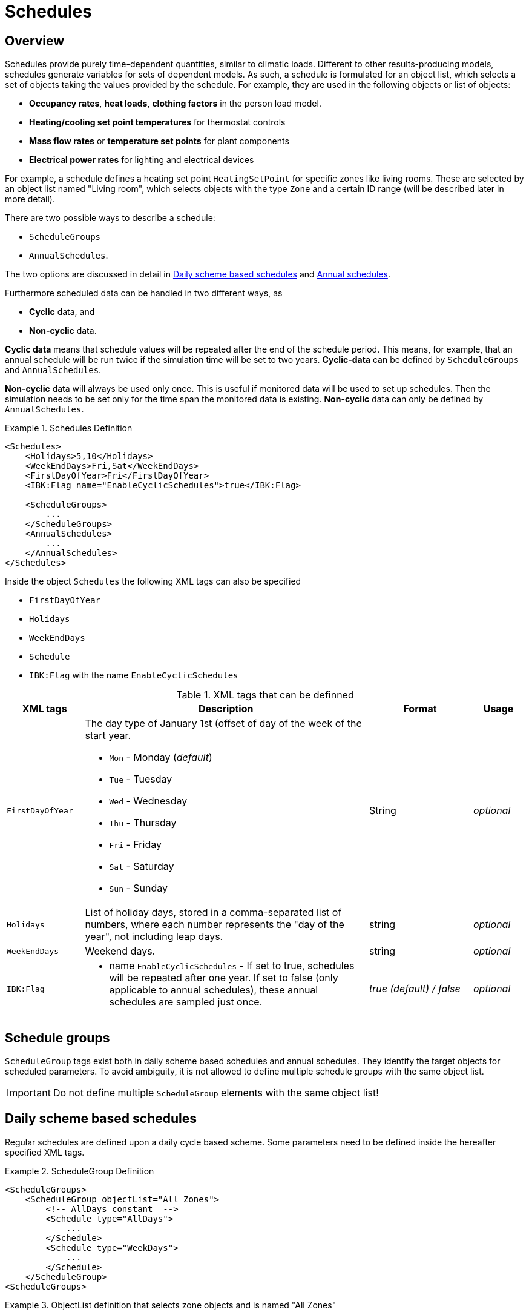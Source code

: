 :imagesdir: ./images
[[schedules]]
# Schedules

## Overview

Schedules provide purely time-dependent quantities, similar to climatic loads. Different to other results-producing models, schedules generate variables for sets of dependent models. As such, a schedule is formulated for an object list, which selects a set of objects taking the values provided by the schedule.
For example, they are used in the following objects or list of objects:

* **Occupancy rates**, **heat loads**, *clothing factors* in the person load model.
* *Heating/cooling set point temperatures* for thermostat controls
* *Mass flow rates* or *temperature set points* for plant components
* *Electrical power rates* for lighting and electrical devices

For example, a schedule defines a heating set point `HeatingSetPoint` for specific zones like living rooms. These are selected by an object list named "Living room", which selects objects with the type `Zone` and a certain ID range (will be described later in more detail).

There are two possible ways to describe a schedule:

* `ScheduleGroups` 
* `AnnualSchedules`. 

The two options are discussed in detail in <<regularSchedules>> and <<annualSchedules>>. 

Furthermore scheduled data can be handled in two different ways, as

* *Cyclic* data, and
* *Non-cyclic* data.

*Cyclic data* means that schedule values will be repeated after the end of the schedule period. This means, for example, that an annual schedule will be run twice if the simulation time will be set to two years. *Cyclic-data* can be defined by `ScheduleGroups` and `AnnualSchedules`.

*Non-cyclic* data will always be used only once. This is useful if monitored data will be used to set up schedules. Then the simulation needs to be set only for the time span the monitored data is existing. *Non-cyclic* data can only be defined by `AnnualSchedules`.

[[ex_Schedules]]
.Schedules Definition
====
[source,xml,tabsize=4]
----
<Schedules>
	<Holidays>5,10</Holidays>
	<WeekEndDays>Fri,Sat</WeekEndDays>
	<FirstDayOfYear>Fri</FirstDayOfYear>
	<IBK:Flag name="EnableCyclicSchedules">true</IBK:Flag>

	<ScheduleGroups>
		...
	</ScheduleGroups>
	<AnnualSchedules>
		...
	</AnnualSchedules>
</Schedules>
----
====

Inside the object `Schedules` the following XML tags can also be specified 

* `FirstDayOfYear` 
* `Holidays`
* `WeekEndDays`
* `Schedule` 
* `IBK:Flag` with the name `EnableCyclicSchedules`

.XML tags that can be definned
[options="header", cols="15%, 55%, 20%, 10%", width="100%"]
|====================
| XML tags | Description| Format |Usage
| `FirstDayOfYear` 
a| The day type of January 1st (offset of day of the week of the start year.  

* `Mon` - Monday (_default_)
* `Tue` - Tuesday
* `Wed`	- Wednesday
* `Thu`	- Thursday
* `Fri` - Friday
* `Sat`	- Saturday
* `Sun` - Sunday

| String | _optional_
| `Holidays` 
a|  List of holiday days, stored in a comma-separated list of numbers, where each number represents the "day of the year", not including leap days. | string | _optional_
| `WeekEndDays` | Weekend days. | string | _optional_
|`IBK:Flag`

a| * name `EnableCyclicSchedules` - If set to true, schedules will be repeated after one year. If set to false (only applicable to annual schedules), these annual schedules are sampled just once. 

|_true (default) / false_ | _optional_

|====================


## Schedule groups

`ScheduleGroup` tags exist both in daily scheme based schedules and annual schedules. They identify the target objects for scheduled parameters. To avoid ambiguity, it is not allowed to define multiple schedule groups with the same object list.

[IMPORTANT]
====
Do not define multiple `ScheduleGroup` elements with the same object list!
====

[[regularSchedules]]
## Daily scheme based schedules

:xrefstyle: short 

Regular schedules are defined upon a daily cycle based scheme. Some parameters need to be defined inside the hereafter specified XML tags.

[[ex_ScheduleGroup]]
.ScheduleGroup Definition
====
[source,xml,tabsize=4]
----
<ScheduleGroups>
	<ScheduleGroup objectList="All Zones">
		<!-- AllDays constant  -->
		<Schedule type="AllDays">
			...
		</Schedule>
		<Schedule type="WeekDays">
			...
		</Schedule>
	</ScheduleGroup>
<ScheduleGroups>
----
====

[[ex_ScheduleGroup_refObjList]]
.ObjectList definition that selects zone objects and is named "All Zones"
====
[source,xml,tabsize=4]
----
<ObjectLists>
    <ObjectList name="All Zones">
        <FilterID>*</FilterID>
        <ReferenceType>Zone</ReferenceType>
    </ObjectList>
</ObjectLists>
----
====

Regular schedules are defined within the XML tag `ScheduleGroup` with a mandatory XML attribute named `objectList` that references an `ObjectList` by name (see <<tab_ScheduleGroup>>): 


[[tab_ScheduleGroup]]
.Attribute for the ScheduleGroup
[options="header",cols="15%,65%,^ 10%,^ 10%",width="100%"]
|====================
|Name|Description| Format |Usage
| `objectList` |  References to an object list with the specifed name | string | _required_
|====================

<<ex_ScheduleGroup>> shows such a definition and <<ex_ScheduleGroup_refObjList>> the corresponding object list.

### Daily Cycles

Inside the `ScheduleGroup` several Objects called `Schedule` can be defined. The `Schedule` objects need an XML attribute called `type` with different names for specific day types (see <<tab_ScheduleTypes>>). There must not be two `Schedule` objects with the same `type` inside a `ScheduleGroup`. Within each `Schedule` object a schedule is defined that is applied for all days of the given `type` during the course of a whole year. The following rules apply when constructing schedules.

At first priority the type `AllDays` will set specified daily schedule values (e.g. `HeatingSetPoint`) to all days of the whole year (Priority 0). <<ex_schedule_alldays>> shows such a schedule definition.

After this the `type` named `WeekEnd` and `WeekDay` will, if defined, overwrite the already defined schedule values for only all week days or weekend days (Priority 1). Furthermore the weekdays named `Monday`, `Tuesday`, ... define for which days the schedule values will be overwritten again (Priority 2). This continues with the day type `Holiday` (Priority 3) for the specified holidays inside the `Holidays` object. 

It is possible to define different schedules for individual periods of the year, e.g. regular year and summer vacation period etc.. This way a schedule for the entire year can be defined. 

[[ex_schedule_alldays]]
.Schedule definition with type "AllDays"
====
[source,xml,tabsize=4]
----
<ScheduleGroup objectList="Zone01">
    <!-- AllDays constant  -->
    <Schedule type="AllDays">
        <DailyCycles>
            <DailyCycle interpolation="Constant">
                <TimePoints>0</TimePoints>
                <Values>InfiltrationRateSchedule [1/h]:0</Values>
            </DailyCycle>
        </DailyCycles>
    </Schedule>
</ScheduleGroup>
----
====

<<tab_ScheduleTypes>> shows the day types and their associated priorities.

[[tab_ScheduleTypes]]
.Description of the schedule type attribute
[options="header", cols="< 15, ^ 10, < 70", width="100%"]
|====================
| Type | Priority | Description
| `AllDays`
| 0 | Values will be set to all days of the period
| `WeekEnd`
| 1 | Values will be set to all weekend days of the period
| `WeekDay` | 1 | Values will be set to all week days of the period
| `Monday`
| 2 | Values will be set to all Mondays of the period
| `Tuesday` | 2 | Values will be set to all Tuesdays of the period
| `Wednesday` | 2 | Values will be set to all Wednesdays of the period
| `Thursday` | 2 | Values will be set to all Thursdays of the period
| `Friday` | 2 | Values will be set to all Fridays of the period
| `Saturday` | 2 | Values will be set to all Saturdays of the period
| `Sunday` | 2 | Values will be set to all Sundays of the period
| `Holiday`
| 3 | Values will be set to all holidays of the period that are specified inside the `holidays` tag
|====================

<<ex_schedule_week>> illustrates the use of different schedules to define a weekly schedule. First, the basic every-day schedule is defined. Then, special rules are defined for tuesdays and weekends. <<fig_schedule_week>> illustrates the resulting schedule.

[[ex_schedule_week]]
.Schedule definition using different day types
====
[source,xml,tabsize=4]
----
<Schedules>
	<WeekEndDays>Sat,Sun</WeekEndDays>
	<ScheduleGroups>
		<ScheduleGroup objectList="All zones">
			<!-- every day between 8-10 -->
			<Schedule type="AllDays">
				<DailyCycles>
					<DailyCycle interpolation="Constant">
						<TimePoints>0 6 10</TimePoints>
						<Values>InfiltrationRateSchedule [1/h]:0 0.4 0</Values>
					</DailyCycle>
				</DailyCycles>
			</Schedule>
			<!-- Tuesday no ventilation -->
			<Schedule type="Tuesday">
				<DailyCycles>
					<DailyCycle interpolation="Constant">
						<TimePoints>0</TimePoints>
						<Values>InfiltrationRateSchedule [1/h]:0</Values>
					</DailyCycle>
				</DailyCycles>
			</Schedule>
			<!-- Weekend only on afternoon -->
			<Schedule type="WeekEnd">
				<DailyCycles>
					<DailyCycle interpolation="Constant">
						<TimePoints>0 14 16</TimePoints>
						<Values>InfiltrationRateSchedule [1/h]:0 0.1 0</Values>
					</DailyCycle>
				</DailyCycles>
			</Schedule>
		</ScheduleGroup>
	</ScheduleGroups>
</Schedules>
----
====

[[fig_schedule_week]]
.Illustration of weekly schedule defined by example  <<ex_schedule_week>>
image::ScheduleExample_weekly.png[pdfwidth=12cm]


### Daily Cycle Time Intervals

A `DailyCycle` defines how one or more quantities change during the day. The child tag `TimePoints` defines space-separated time points in [h] (hours), and hereby the different time intervals of the day.

If the attribute `interpolation` is `Constant`, then the following rules apply:

- the time points  are interpreted as *start* time of the next interval
- the first time point must be always 0, the last one must be < 24 h,
- the corresponding value is taken as constant during this interval

For example, a time point vector "0 6 20" defines three intervals: 0-6, 6-20, 20-24 and
the data table must contain exactly 3 values.

If the attribute `interpolation` is `Linear`, then the following rules apply:

- the time points are points in time where associated values are given
- the first time point must be always 0, the last one must be < 24 h,
  because in cyclic usage, the time point at 24 h will be the same as for 0 h (and likewise
  the scheduled values)
- between time points the values are linearly interpolated

<<fig_schedule_dailycycleconstant>> and <<fig_schedule_dailycycleconstant>> illustrate the resulting value curve for time intervals given by _0, 6, 20_ and corresponding parameter values _2, 7, 1_.

[[fig_schedule_dailycycleconstant]]
.Daily cycle with Constant interpolation mode
image::ScheduleDailyCycleConstant.png[pdfwidth=10cm]

[[fig_schedule_dailycyclelinear]]
.Daily cycle with Linear interpolation mode
image::ScheduleDailyCycleLinear.png[pdfwidth=10cm]

[NOTE]
====
When linear interpolation mode is used, the value at 24 h is taken from the start of the next daily cycle, that is defined in the schedule. For example, in <<fig_schedule_week>> the value at Monday 24:00 would be taken from the Tuesday schedule, whereas the value at Wednesday 24:00 would be taken from the regular _AllDays_ schedule.
====

[TIP]
====
To define a single interval for the whole day, simply specify "0" as value in the `TimePoints` XML tag.
====

:xrefstyle: basic 


### Daily Cycle Parameter Values

For each interval given in the `TimePoints` tag, one or more quantities with associated units can be specified. This is done by defining the data table in the XML child tag `Values` of the `DailyCycle` tag. The data table data is formatted as:

----
    quantity1 [unit]:val11 val12 val13; quantity2 [unit]:val21 val22 val23;...
----

Basically, each physical quantity is encoded in a string, whereby the strings for different quantities are combined into one string with ; (semi-colon) as separation character.

Each quantity string is composed of a header and the actual values. The values are simply values separated by spaces/tabs or comma (decimal numbers are written with . as decimal separator).


The header is a quantity keyword (see also <<schedule_variable_list>>) followed by its unit in brackets. So, for example, a heating set point temperature will have the header `HeatingSetPointTemperature [C]` and the values are then given in degree C.

There must be _exactly_ as many values given as there are time points in the  `TimePoints` XML tag. You can specify as many quantities as you need in this data table.

:xrefstyle: short

<<ex_schedule_dailycycle_quantities>> shows a daily cycle with two scheduled quantities and three intervals.

[[ex_schedule_dailycycle_quantities]]
.Daily cycle with two scheduled quantities
====
[source,xml,tabsize=4]
----
<DailyCycle interpolation="Constant">
    <TimePoints>0 6 10</TimePoints>
    <Values>
        InfiltrationRateSchedule [1/h]:0 0.4 0;
        HeatingSetPointTemperature [C]:18 22 18
    </Values>
</DailyCycle>
----
====


### Avoiding discontinuities / performance improvements

When defining daily cycles with interpolation mode `Constant`, the values will actually jump between intervals. These discontinuities are very expensive to compute, since the solver needs to cluster time steps around these jumps to accurately follow the step functions.

However, for practical applications these steps are often not desired - even though a set point may be switched momentarily to a new value, the resulting physical effect may indeed take a few minutes to be noticeable. This is taken into account when the solver interpretes scheduled values.

Instead of exactly providing the step-wise scheduled values, the solver implements an automatic 2 minute ramping just before the interval end. <<fig_schedule_dailycycle_jumpsmoothing>> illustrates the 2 minute linear ramping applied directly before each new interval.

[[fig_schedule_dailycycle_jumpsmoothing]]
.Ramping/step smoothing applied for dialy cycles with step-wise defined values
image::ScheduleDailyCycleConstant_actual.png[pdfwidth=10cm]

[NOTE]
====
The ramping time distance of 2 minutes is currently hard-coded in the schedules calculation routine and can be changed to a larger or smaller value if needed. Also, instead of a linear ramping function a polynomial 3rd order curve can be used (whatever brings best performance-accuracy compromise).
====

[CAUTION]
====
Internally, the step-smoothing is implemented by inserting a new data point 2 minutes before the interval end with the same value as in the current interval. Then, the daily cycle is treated as a linearly interpolated daily cycle. However, there is no check for interval lengths less than 2 minutes. Hence, you *must not* define intervals shorter or equal to 2 minutes when defining dialy cycles with interpolation mode `Linear`.
====

[[annualSchedules]]
## Annual schedules 

Annual schedules are basically data tables with monotonically increasing X (time)-values. Each annual schedule defines a single quantity. For example, hourly values of temperatures or control variables measured during the year can be specified. 

[TIP]
====
The name _annual schedule_ is actually a bit misleading. In these data tables you can place data with arbitrary time ranges, spanning only a few weeks or even several years (using monitoring data, for example). The only requirement is, that the simulation time interval fits into the time span of the schedule.
====

The values provided by the linear spline can be defined as linear/constant interpolated values, however, due to performance reasons constant interpolation mode should be avoided.

[NOTE]
====
For linear splines, step-smoothing is *not* applied by the solver. It is up to the user to provide suitable data or be punished by slow simulation times.
====

Inside the XML tag `AnnualSchedules` there are one or more `ScheduleGroup` XML child tags, each with a mandatory XML attribute `objectList`. Just as with daily cycle schedules, this references an object list and herewith objects, that the scheduled variables apply to. <<ex_AnnualSchedule>> shows an example for annual schedules defined within a single `ScheduleGroup`.

:xrefstyle: basic 

[[ex_AnnualSchedule]]
.Definition of annual schedules
====
[source,xml,tabsize=4]
----
<AnnualSchedules>
    ...
	<ScheduleGroup objectList="All zones">
    	<AnnualSchedule name="HeatingSetPointTemperature" interpolation="linear">
    		<X unit="h">    0       2183    2184  6576	6577    8760   </X>
    		<Y unit="C">    20      30      20    30    20      30     </Y>
    	</AnnualSchedule>	
    	<AnnualSchedule name="TotalEnergyProductionPerPerson" interpolation="linear">
    		<X unit="h">        0   2183    2184	6576	6577	8760    </X>
    		<Y unit="W/Person"> 70	110     70		110		70		110     </Y>
    	</AnnualSchedule>
    	<AnnualSchedule name="EquipmentUtilizationRatio" interpolation="linear">
    		<X unit="h">        0   2183	2184	6576	6577	8760</X>
    		<Y unit="W/Person"> 10	20		10		20		10		20  </Y>
    	</AnnualSchedule>
    </ScheduleGroup>
    ...
</AnnualSchedules>
----
====

The actual data is specified in the XML tags `AnnualSchedule` which actually is a <<LinearSplineParameter>> (see referenced documentation for details).

The X-value unit must be a time unit. The Y-value unit is the unit of the scheduled quantity.



[[schedule_variable_list]]
## Variable list

The variable list describes all names and the  units that can be used inside the schedules. 

[[tab_VariableList]]
.Variable List
[options="header",cols="35%,^ 10%,55%"]
|====================
|Name 
|Unit|Description
|`HeatingSetPointTemperature`|C| Setpoint temperature for heating.
|`CoolingSetPointTemperature`|C| Setpoint temperature for cooling.
|`AirConditionSetPointTemperature`|C|Setpoint temperature for air conditioning.
|`AirConditionSetPointRelativeHumidity`|%|Setpoint relative humidity for air conditioning.
|`AirConditionSetPointMassFlux`|kg/s|Setpoint mass flux for air conditioning.
|`HeatingLoad`|W|Heating load.
|`ThermalLoad`|W|Thermal load (positive or negative).
|`MoistureLoad`|g/h|Moisture load.
|`CoolingPower`|W|Cooling power.
|`LightingPower`|W|Lighting power.
|`DomesticWaterSetpointTemperature`|C|Setpoint temperature for domestic water.
|`DomesticWaterMassFlow`|kg/s|Domestic water demand mass flow for the complete zone (hot water and equipment).
|`ThermalEnergyLossPerPerson`|W/Person|Energy of a single persons activities that is not available as thermal heat.
|`TotalEnergyProductionPerPerson`|W/Person|Total energy production of a single persons body at a certain activity.
|`MoistureReleasePerPerson`|kg/s|Moisture release of a single persons body at a certain activity.
|`CO2EmissionPerPerson`|kg/s|CO2 emission mass flux of a single person at a certain activity.
|`MassFluxRate`|---|Fraction of real mass flux to maximum  mass flux for different day times.
|`PressureHead`|Pa|Supply pressure head of a pump.
|`OccupancyRate`|---|Fraction of real occupancy to maximum  occupancy for different day times.
|`EquipmentUtilizationRatio`|---|Ratio of usage for existing electric equipment.
|`LightingUtilizationRatio`|---|Ratio of usage for lighting.
|`MaximumSolarRadiationIntensity`|W/m2|Maximum solar radiation intensity before shading is activated.
|`UserVentilationAirChangeRate`|1/h|Exchange rate for natural ventilation.
|`UserVentilationComfortAirChangeRate`|1/h|Maximum air change rate = offset for user comfort.
|`UserVentilationMinimumRoomTemperature`|C|Temperature limit over which comfort ventilation is activated.
|`UserVentilationMaximumRoomTemperature`|C|Temperature limit below which comfort ventilation is activated.
|`InfiltrationAirChangeRate`|1/h|Exchange rate for infiltration.
|`ShadingFactor`|---|Shading factor [0...1].

|====================

